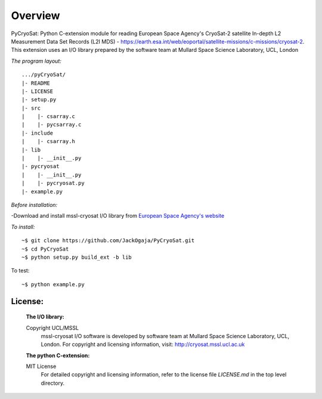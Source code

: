 
=========
Overview
=========

PyCryoSat: Python C-extension module for reading European Space Agency's 
CryoSat-2 satellite In-depth L2 Measurement Data Set Records (L2I MDS) - 
https://earth.esa.int/web/eoportal/satellite-missions/c-missions/cryosat-2.
This extension uses an I/O library prepared by the software team at
Mullard Space Science Laboratory, UCL, London  

*The program layout:*
::
  .../pyCryoSat/  
  |- README  
  |- LICENSE  
  |- setup.py  
  |- src  
  |    |- csarray.c 
  |    |- pycsarray.c 
  |- include  
  |    |- csarray.h  
  |- lib  
  |    |- __init__.py 
  |- pycryosat  
  |    |- __init__.py 
  |    |- pycryosat.py  
  |- example.py  

*Before installation:*

-Download and install mssl-cryosat I/O library
from `European Space Agency's website <https://earth.esa.int/web/guest/software-tools/-/article/software-routines-7114>`_

*To install:*
::
    ~$ git clone https://github.com/JackOgaja/PyCryoSat.git
    ~$ cd PyCryoSat
    ~$ python setup.py build_ext -b lib

To test:
::
    ~$ python example.py 

License:
========
   :The I/O library:  
   Copyright UCL/MSSL
    mssl-cryosat I/O software is developed by software team at  
    Mullard Space Science Laboratory, UCL, London.  
    For copyright and licensing information, 
    visit: http://cryosat.mssl.ucl.ac.uk

   :The python C-extension:  
   MIT License   
    For detailed copyright and licensing information, refer to the
    license file `LICENSE.md` in the top level directory.

